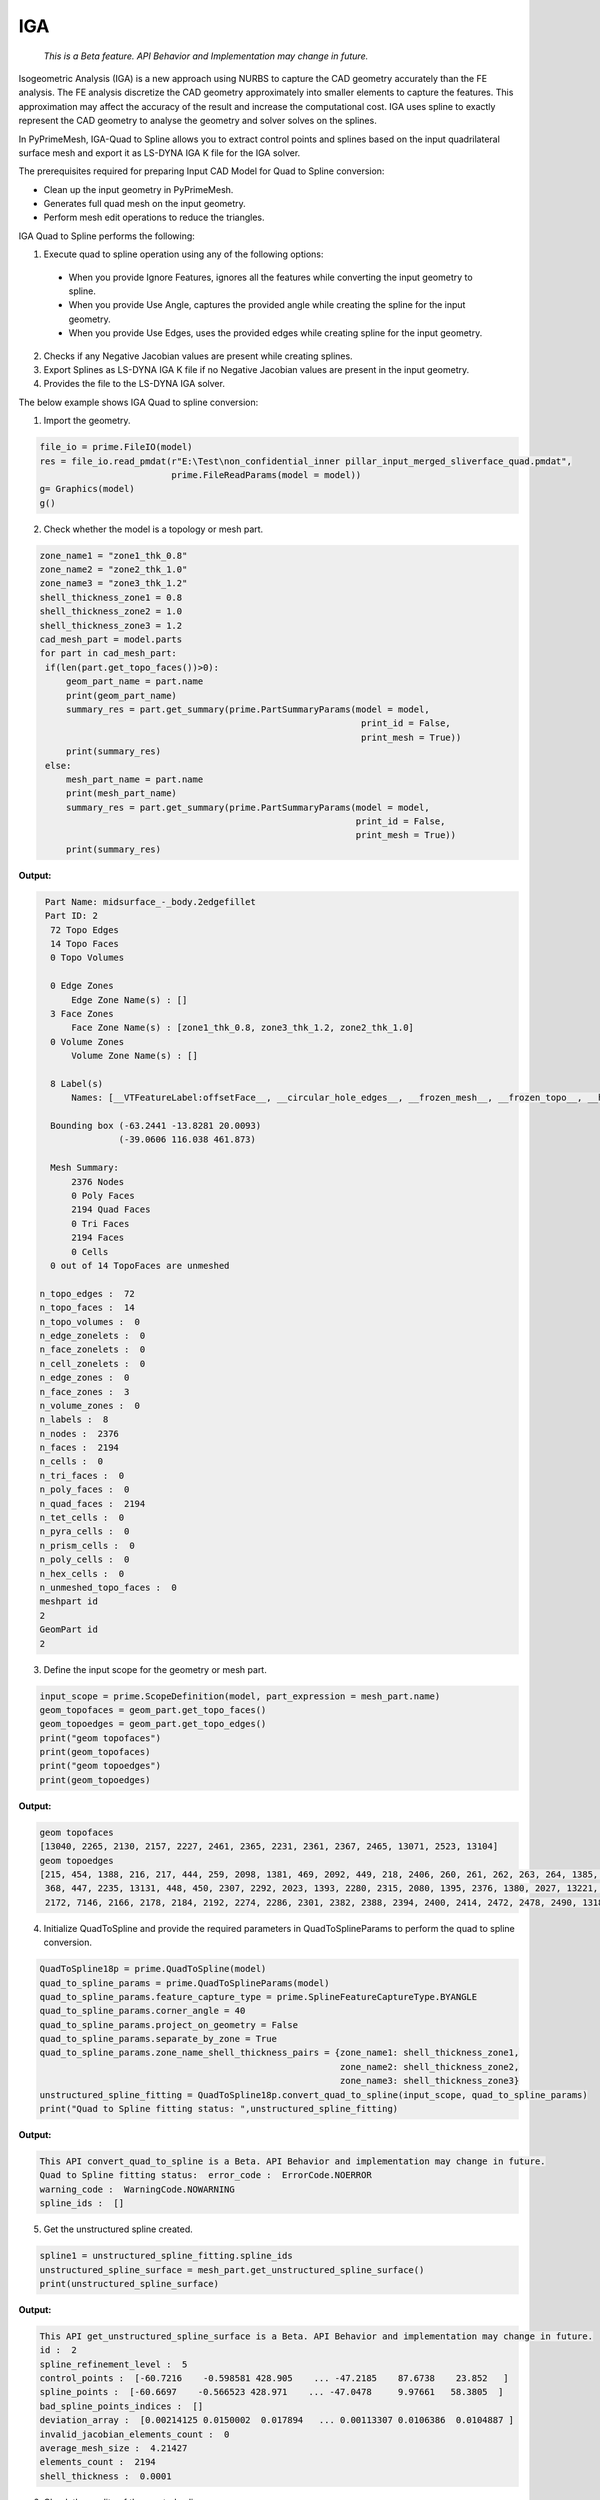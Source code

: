 .. _ref_index_IGA:

****
IGA
****

 *This is a Beta feature. API Behavior and Implementation may change in future.*

Isogeometric Analysis (IGA) is a new approach using NURBS to capture the CAD geometry accurately than the FE analysis.
The FE analysis discretize the CAD geometry approximately into smaller elements to capture the features. 
This approximation may affect the accuracy of the result and increase the computational cost.
IGA uses spline to exactly represent the  CAD geometry to analyse the geometry and solver solves on the splines. 

In PyPrimeMesh, IGA-Quad to Spline allows you to extract control points and splines based on the input quadrilateral surface mesh and export it as LS-DYNA IGA K file for the IGA solver.

The prerequisites required for preparing Input CAD Model for Quad to Spline conversion:

*	Clean up the input geometry in PyPrimeMesh.

*	Generates full quad mesh on the input geometry.

*	Perform mesh edit operations to reduce the triangles.

IGA Quad to Spline performs the following:

1. 	Execute quad to spline operation using any of the following options:
    -	When you provide Ignore Features, ignores all the features while converting the input geometry to spline.
    -	When you provide Use Angle, captures the provided angle while creating the spline for the input geometry.
    -	When you provide Use Edges, uses the provided edges while creating spline for the input geometry.

2.	Checks if any Negative Jacobian values are present while creating splines.

3.	Export Splines as LS-DYNA IGA K file if no Negative Jacobian values are present in the input geometry.

4.	Provides the file to the LS-DYNA IGA solver.


The below example shows IGA Quad to spline conversion:

1.	Import the geometry.

.. code-block:: python

   file_io = prime.FileIO(model)
   res = file_io.read_pmdat(r"E:\Test\non_confidential_inner pillar_input_merged_sliverface_quad.pmdat", 
                            prime.FileReadParams(model = model))
   g= Graphics(model)
   g()

.. figure:: ../images/model_iga.png

2.	Check whether the model is a topology or mesh part.

.. code-block:: python

   zone_name1 = "zone1_thk_0.8"
   zone_name2 = "zone2_thk_1.0"
   zone_name3 = "zone3_thk_1.2"
   shell_thickness_zone1 = 0.8
   shell_thickness_zone2 = 1.0
   shell_thickness_zone3 = 1.2
   cad_mesh_part = model.parts
   for part in cad_mesh_part:
    if(len(part.get_topo_faces())>0):
        geom_part_name = part.name
        print(geom_part_name)
        summary_res = part.get_summary(prime.PartSummaryParams(model = model, 
                                                                print_id = False, 
                                                                print_mesh = True))
        print(summary_res)
    else:
        mesh_part_name = part.name
        print(mesh_part_name)
        summary_res = part.get_summary(prime.PartSummaryParams(model = model, 
                                                               print_id = False, 
                                                               print_mesh = True))
        print(summary_res)

**Output:**

.. code-block:: pycon

   Part Name: midsurface_-_body.2edgefillet
   Part ID: 2
    72 Topo Edges
    14 Topo Faces
    0 Topo Volumes

    0 Edge Zones
        Edge Zone Name(s) : []
    3 Face Zones
        Face Zone Name(s) : [zone1_thk_0.8, zone3_thk_1.2, zone2_thk_1.0]
    0 Volume Zones
        Volume Zone Name(s) : []

    8 Label(s)
        Names: [__VTFeatureLabel:offsetFace__, __circular_hole_edges__, __frozen_mesh__, __frozen_topo__, __hole_edges__, __non-circular_hole_edges__, __unconnected_edges__, __unconnected_faces__]

    Bounding box (-63.2441 -13.8281 20.0093)
                 (-39.0606 116.038 461.873)

    Mesh Summary:
        2376 Nodes
        0 Poly Faces
        2194 Quad Faces
        0 Tri Faces
        2194 Faces
        0 Cells
    0 out of 14 TopoFaces are unmeshed

  n_topo_edges :  72
  n_topo_faces :  14
  n_topo_volumes :  0
  n_edge_zonelets :  0
  n_face_zonelets :  0
  n_cell_zonelets :  0
  n_edge_zones :  0
  n_face_zones :  3
  n_volume_zones :  0
  n_labels :  8
  n_nodes :  2376
  n_faces :  2194
  n_cells :  0
  n_tri_faces :  0
  n_poly_faces :  0
  n_quad_faces :  2194
  n_tet_cells :  0
  n_pyra_cells :  0
  n_prism_cells :  0
  n_poly_cells :  0
  n_hex_cells :  0
  n_unmeshed_topo_faces :  0
  meshpart id
  2
  GeomPart id
  2

3. Define the input scope for the geometry or mesh part.

.. code-block:: python

   input_scope = prime.ScopeDefinition(model, part_expression = mesh_part.name)
   geom_topofaces = geom_part.get_topo_faces()
   geom_topoedges = geom_part.get_topo_edges()
   print("geom topofaces")
   print(geom_topofaces)   
   print("geom topoedges")
   print(geom_topoedges)   

**Output:**

.. code-block:: pycon

   geom topofaces
   [13040, 2265, 2130, 2157, 2227, 2461, 2365, 2231, 2361, 2367, 2465, 13071, 2523, 13104]
   geom topoedges
   [215, 454, 1388, 216, 217, 444, 259, 2098, 1381, 469, 2092, 449, 218, 2406, 260, 261, 262, 263, 264, 1385, 463, 2086, 482, 2136,
    368, 447, 2235, 13131, 448, 450, 2307, 2292, 2023, 1393, 2280, 2315, 2080, 1395, 2376, 1380, 2027, 13221, 2031, 2484, 2015, 2019, 
    2172, 7146, 2166, 2178, 2184, 2192, 2274, 2286, 2301, 2382, 2388, 2394, 2400, 2414, 2472, 2478, 2490, 13185, 13239, 13179, 3276, 13209, 13167, 13191, 13197, 13149]

4. Initialize QuadToSpline and provide the required parameters in QuadToSplineParams to perform the quad to spline conversion.

.. code-block:: python

   QuadToSpline18p = prime.QuadToSpline(model)
   quad_to_spline_params = prime.QuadToSplineParams(model)
   quad_to_spline_params.feature_capture_type = prime.SplineFeatureCaptureType.BYANGLE
   quad_to_spline_params.corner_angle = 40
   quad_to_spline_params.project_on_geometry = False
   quad_to_spline_params.separate_by_zone = True
   quad_to_spline_params.zone_name_shell_thickness_pairs = {zone_name1: shell_thickness_zone1,
                                                            zone_name2: shell_thickness_zone2, 
                                                            zone_name3: shell_thickness_zone3}
   unstructured_spline_fitting = QuadToSpline18p.convert_quad_to_spline(input_scope, quad_to_spline_params)
   print("Quad to Spline fitting status: ",unstructured_spline_fitting)

**Output:**

.. code-block:: pycon

   This API convert_quad_to_spline is a Beta. API Behavior and implementation may change in future.
   Quad to Spline fitting status:  error_code :  ErrorCode.NOERROR
   warning_code :  WarningCode.NOWARNING
   spline_ids :  []

5. Get the unstructured spline created.

.. code-block:: python

   spline1 = unstructured_spline_fitting.spline_ids
   unstructured_spline_surface = mesh_part.get_unstructured_spline_surface()
   print(unstructured_spline_surface) 

**Output:**

.. code-block:: pycon

   This API get_unstructured_spline_surface is a Beta. API Behavior and implementation may change in future.
   id :  2
   spline_refinement_level :  5
   control_points :  [-60.7216    -0.598581 428.905    ... -47.2185    87.6738    23.852   ]
   spline_points :  [-60.6697    -0.566523 428.971    ... -47.0478     9.97661   58.3805  ]
   bad_spline_points_indices :  []
   deviation_array :  [0.00214125 0.0150002  0.017894   ... 0.00113307 0.0106386  0.0104887 ]
   invalid_jacobian_elements_count :  0
   average_mesh_size :  4.21427
   elements_count :  2194
   shell_thickness :  0.0001

6. Check the quality of the created spline. 

.. code-block:: python

   negative_jacobian = unstructured_spline_surface.invalid_jacobian_elements_count
   deviation_array = unstructured_spline_surface.deviation_array
   max_abs_deviation = max(deviation_array)
   control_points_count = len(unstructured_spline_surface.control_points)/3
   spline_points_count = len(unstructured_spline_surface.spline_points)/3
   print("Invalid/Negative Jacobian count: ", negative_jacobian)
   print("Control points count: ", control_points_count)
   print("Spline points count: ", spline_points_count)
   print("Max Deviation: ", max_abs_deviation)

**Output:**

.. code-block:: pycon

   Invalid/Negative Jacobian count:  0
   Control points count:  5585.0
   Spline points count:  78984.0
   Max Deviation:  1.27418

7.	Write the created .k file to the specified location and export to LS-Dyna.

   .. code-block:: python

      lsdyna_iga_export_result = prime.FileIO(model).export_lsdyna_iga_keyword_file((r"E:\Test\newspline.k"), prime.ExportLSDynaIgaKeywordFileParams(model))



  



